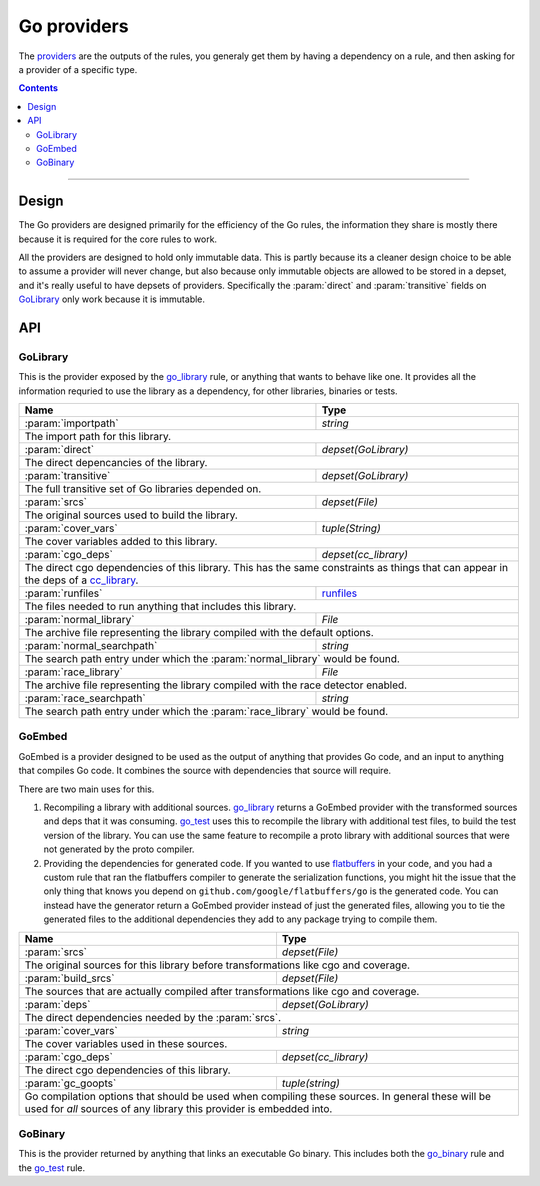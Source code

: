 Go providers
============

.. _providers: https://docs.bazel.build/versions/master/skylark/rules.html#providers

.. _go_library: core.rst#go_library
.. _go_binary: core.rst#go_binary
.. _go_test: core.rst#go_test
.. _cc_library: https://docs.bazel.build/versions/master/be/c-cpp.html#cc_library
.. _flatbuffers: http://google.github.io/flatbuffers/
.. _static linking: modes.rst#building-static-binaries
.. _race detector: modes.rst#using-the-race-detector
.. _runfiles: https://docs.bazel.build/versions/master/skylark/lib/runfiles.html

.. role:: param(kbd)
.. role:: type(emphasis)
.. role:: value(code)
.. |mandatory| replace:: **mandatory value**


The providers_ are the outputs of the rules, you generaly get them by having a dependency on a rule,
and then asking for a provider of a specific type.

.. contents:: :depth: 2

-----

Design
------

The Go providers are designed primarily for the efficiency of the Go rules, the information they
share is mostly there because it is required for the core rules to work.

All the providers are designed to hold only immutable data. This is partly because its a cleaner
design choice to be able to assume a provider will never change, but also because only immutable
objects are allowed to be stored in a depset, and it's really useful to have depsets of providers.
Specifically the :param:`direct` and :param:`transitive` fields on GoLibrary_ only work because
it is immutable.

API
---

GoLibrary
~~~~~~~~~

This is the provider exposed by the go_library_ rule, or anything that wants to behave like one.
It provides all the information requried to use the library as a dependency, for other libraries,
binaries or tests.

+--------------------------------+-----------------------------------------------------------------+
| **Name**                       | **Type**                                                        |
+--------------------------------+-----------------------------------------------------------------+
| :param:`importpath`            | :type:`string`                                                  |
+--------------------------------+-----------------------------------------------------------------+
| The import path for this library.                                                                |
+--------------------------------+-----------------------------------------------------------------+
| :param:`direct`                | :type:`depset(GoLibrary)`                                       |
+--------------------------------+-----------------------------------------------------------------+
| The direct depencancies of the library.                                                          |
+--------------------------------+-----------------------------------------------------------------+
| :param:`transitive`            | :type:`depset(GoLibrary)`                                       |
+--------------------------------+-----------------------------------------------------------------+
| The full transitive set of Go libraries depended on.                                             |
+--------------------------------+-----------------------------------------------------------------+
| :param:`srcs`                  | :type:`depset(File)`                                            |
+--------------------------------+-----------------------------------------------------------------+
| The original sources used to build the library.                                                  |
+--------------------------------+-----------------------------------------------------------------+
| :param:`cover_vars`            | :type:`tuple(String)`                                           |
+--------------------------------+-----------------------------------------------------------------+
| The cover variables added to this library.                                                       |
+--------------------------------+-----------------------------------------------------------------+
| :param:`cgo_deps`              | :type:`depset(cc_library)`                                      |
+--------------------------------+-----------------------------------------------------------------+
| The direct cgo dependencies of this library.                                                     |
| This has the same constraints as things that can appear in the deps of a cc_library_.            |
+--------------------------------+-----------------------------------------------------------------+
| :param:`runfiles`              | runfiles_                                                       |
+--------------------------------+-----------------------------------------------------------------+
| The files needed to run anything that includes this library.                                     |
+--------------------------------+-----------------------------------------------------------------+
| :param:`normal_library`        | :type:`File`                                                    |
+--------------------------------+-----------------------------------------------------------------+
| The archive file representing the library compiled with the default options.                     |
+--------------------------------+-----------------------------------------------------------------+
| :param:`normal_searchpath`     | :type:`string`                                                  |
+--------------------------------+-----------------------------------------------------------------+
| The search path entry under which the :param:`normal_library` would be found.                    |
+--------------------------------+-----------------------------------------------------------------+
| :param:`race_library`          | :type:`File`                                                    |
+--------------------------------+-----------------------------------------------------------------+
| The archive file representing the library compiled with the race detector enabled.               |
+--------------------------------+-----------------------------------------------------------------+
| :param:`race_searchpath`       | :type:`string`                                                  |
+--------------------------------+-----------------------------------------------------------------+
| The search path entry under which the :param:`race_library` would be found.                      |
+--------------------------------+-----------------------------------------------------------------+


GoEmbed
~~~~~~~

GoEmbed is a provider designed to be used as the output of anything that provides Go code, and an
input to anything that compiles Go code.
It combines the source with dependencies that source will require.

There are two main uses for this.

#. Recompiling a library with additional sources.
   go_library_ returns a GoEmbed provider with the transformed sources and deps that it was
   consuming.
   go_test_ uses this to recompile the library with additional test files, to build the test
   version of the library. You can use the same feature to recompile a proto library with
   additional sources that were not generated by the proto compiler.

#. Providing the dependencies for generated code.
   If you wanted to use flatbuffers_ in your code, and you had a custom rule that ran the
   flatbuffers compiler to generate the serialization functions, you might hit the issue that
   the only thing that knows you depend on ``github.com/google/flatbuffers/go`` is the generated
   code.
   You can instead have the generator return a GoEmbed provider instead of just the generated
   files, allowing you to tie the generated files to the additional dependencies they add to
   any package trying to compile them.

+--------------------------------+-----------------------------------------------------------------+
| **Name**                       | **Type**                                                        |
+--------------------------------+-----------------------------------------------------------------+
| :param:`srcs`                  | :type:`depset(File)`                                            |
+--------------------------------+-----------------------------------------------------------------+
| The original sources for this library before transformations like cgo and coverage.              |
+--------------------------------+-----------------------------------------------------------------+
| :param:`build_srcs`            | :type:`depset(File)`                                            |
+--------------------------------+-----------------------------------------------------------------+
| The sources that are actually compiled after transformations like cgo and coverage.              |
+--------------------------------+-----------------------------------------------------------------+
| :param:`deps`                  | :type:`depset(GoLibrary)`                                       |
+--------------------------------+-----------------------------------------------------------------+
| The direct dependencies needed by the :param:`srcs`.                                             |
+--------------------------------+-----------------------------------------------------------------+
| :param:`cover_vars`            | :type:`string`                                                  |
+--------------------------------+-----------------------------------------------------------------+
| The cover variables used in these sources.                                                       |
+--------------------------------+-----------------------------------------------------------------+
| :param:`cgo_deps`              | :type:`depset(cc_library)`                                      |
+--------------------------------+-----------------------------------------------------------------+
| The direct cgo dependencies of this library.                                                     |
+--------------------------------+-----------------------------------------------------------------+
| :param:`gc_goopts`             | :type:`tuple(string)`                                           |
+--------------------------------+-----------------------------------------------------------------+
| Go compilation options that should be used when compiling these sources.                         |
| In general these will be used for *all* sources of any library this provider is embedded into.   |
+--------------------------------+-----------------------------------------------------------------+


GoBinary
~~~~~~~~

This is the provider returned by anything that links an executable Go binary. This includes both
the go_binary_ rule and the go_test_ rule.

+--------------------------------+-----------------------------------------------------------------+
| **Name**                       | **Type**                                                        |
+--------------------------------+-----------------------------------------------------------------+
| :param:`executable`            | :type:`File`                                                    |
+--------------------------------+-----------------------------------------------------------------+
| The default executable binary produced by this rule.                                             |
| This is the file that would be invoked using ``bazel run``.                                      |
+--------------------------------+-----------------------------------------------------------------+
| :param:`static`                | :type:`File`                                                    |
+--------------------------------+-----------------------------------------------------------------+
| The binary compiled in `static linking`_ mode.                                                      |
+--------------------------------+-----------------------------------------------------------------+
| :param:`race`                  | :type:`File`                                                    |
+--------------------------------+-----------------------------------------------------------------+
| The binary compiled with the `race detector`_ turned on.                                            |
+--------------------------------+-----------------------------------------------------------------+

